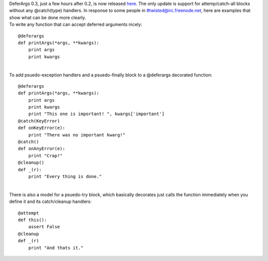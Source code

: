 | DeferArgs 0.3, just a few hours after 0.2, is now released
  `here <http://cheeseshop.python.org/pypi/DeferArgs/0.3>`__. The only
  update is support for attemp/catch-all blocks without any @catch(type)
  handlers. In response to some people in #twisted@irc.freenode.net,
  here are examples that show what can be done more clearly.
| To write any function that can accept deferred arguments nicely:

::

   @deferargs
   def printArgs(*args, **kwargs):
       print args
       print kwargs

| 
| To add psuedo-exception handlers and a psuedo-finally block to a
  @deferargs decorated function:

::

   @deferargs
   def printArgs(*args, **kwargs):
       print args
       print kwargs
       print "This one is important! ", kwargs['important']
   @catch(KeyError)
   def onKeyError(e):
       print "There was no important kwarg!"
   @catch()
   def onAnyError(e):
       print "Crap!"
   @cleanup()
   def _(r):
       print "Every thing is done."

| 
| There is also a model for a psuedo-try block, which basically
  decorates just calls the function immediately when you define it and
  its catch/cleanup handlers:

::

   @attempt
   def this():
       assert False
   @cleanup
   def _(r)
       print "And thats it."
